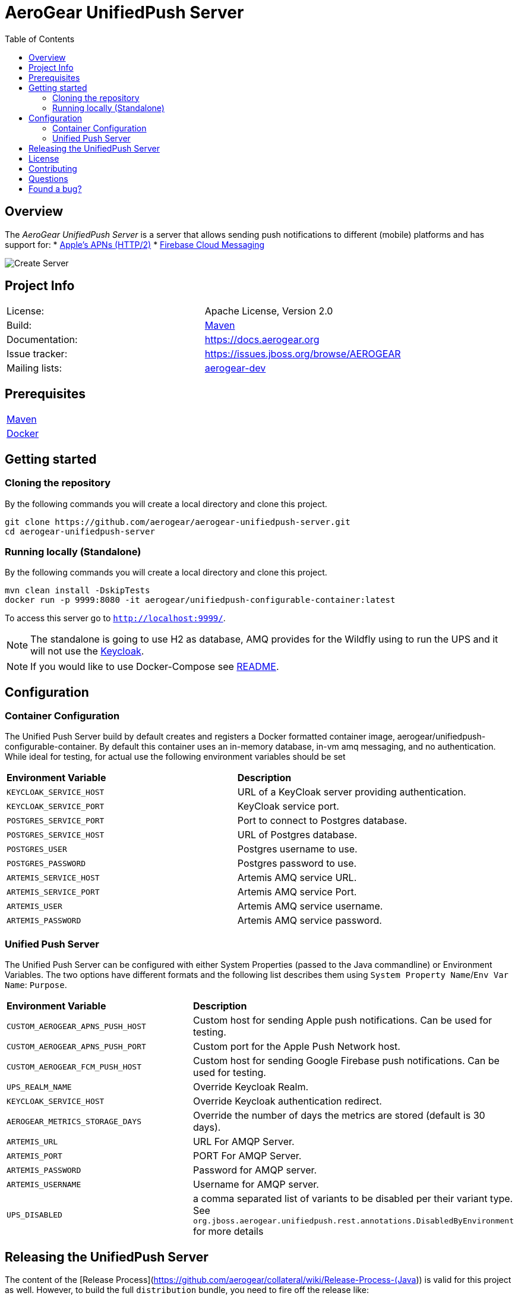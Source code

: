 ifdef::env-github[]
:status:
:tip-caption: :bulb:
:note-caption: :information_source:
:important-caption: :heavy_exclamation_mark:
:caution-caption: :fire:
:warning-caption: :warning:
:table-caption!:
:namespace: mobile-security-service
endif::[]

:toc:
:toc-placement!:

= AeroGear UnifiedPush Server

ifdef::status[]
.*Project health*
image:https://travis-ci.org/aerogear/aerogear-unifiedpush-server.png[Build Status (Trevis), link=https://travis-ci.org/aerogear/aerogear-unifiedpush-server]
image:https://img.shields.io/:license-Apache2-blue.svg[License (License), link=http://www.apache.org/licenses/LICENSE-2.0]
image:https://maven-badges.herokuapp.com/maven-central/org.jboss.aerogear.unifiedpush/unifiedpush-parent/badge.svg[Maven Central (Maven Central), link=https://maven-badges.herokuapp.com/maven-central/org.jboss.aerogear.unifiedpush/unifiedpush-parent]
endif::[]

:toc:
toc::[]

== Overview

The _AeroGear UnifiedPush Server_ is a server that allows sending push notifications to different (mobile) platforms and has support for:
* https://developer.apple.com/library/content/documentation/NetworkingInternet/Conceptual/RemoteNotificationsPG/APNSOverview.html#//apple_ref/doc/uid/TP40008194-CH8-SW1[Apple’s APNs (HTTP/2)]
* https://firebase.google.com/docs/cloud-messaging/[Firebase Cloud Messaging]

image::https://raw.githubusercontent.com/aerogear/aerogear-unifiedpush-server/master/ups-ui-screenshot.pnghttps://raw.githubusercontent.com/aerogear/aerogear-unifiedpush-server/master/ups-ui-screenshot.png[Create Server,align="center"]

== Project Info

|===
| License:        | Apache License, Version 2.0
| Build:          | https://maven.apache.org[Maven]
| Documentation:  | https://docs.aerogear.org
| Issue tracker:  | https://issues.jboss.org/browse/AEROGEAR
| Mailing lists:  | https://groups.google.com/forum/#!forum/aerogear[aerogear-dev]
|===

== Prerequisites

|===
| https://maven.apache.org/install.html[Maven]
| https://docs.docker.com/install/[Docker]
|===

== Getting started

=== Cloning the repository

By the following commands you will create a local directory and clone this project.

[source,shell]
----
git clone https://github.com/aerogear/aerogear-unifiedpush-server.git
cd aerogear-unifiedpush-server
----

=== Running locally (Standalone)

By the following commands you will create a local directory and clone this project.

[source,shell]
----
mvn clean install -DskipTests
docker run -p 9999:8080 -it aerogear/unifiedpush-configurable-container:latest
----

To access this server go to `http://localhost:9999/`.

NOTE: The standalone is going to use H2 as database, AMQ provides for the Wildfly using to run the UPS and it will not use the https://www.keycloak.org/[Keycloak].

NOTE: If you would like to use Docker-Compose see link:./docker-compose/README.adoc[README].

== Configuration

=== Container Configuration

The Unified Push Server build by default creates and registers a Docker formatted container image, aerogear/unifiedpush-configurable-container.  By default this container uses an in-memory database, in-vm amq messaging, and no authentication.  While ideal for testing, for actual use the following environment variables should be set

|===
| *Environment Variable*    | *Description*
| `KEYCLOAK_SERVICE_HOST` | URL of a KeyCloak server providing authentication.
| `KEYCLOAK_SERVICE_PORT` | KeyCloak service port.
| `POSTGRES_SERVICE_PORT` | Port to connect to Postgres database.
| `POSTGRES_SERVICE_HOST` | URL of Postgres database.
| `POSTGRES_USER` | Postgres username to use.
| `POSTGRES_PASSWORD` | Postgres password to use.
| `ARTEMIS_SERVICE_HOST` | Artemis AMQ service URL.
| `ARTEMIS_SERVICE_PORT` |  Artemis AMQ service Port.
| `ARTEMIS_USER` |  Artemis AMQ service username.
| `ARTEMIS_PASSWORD` |  Artemis AMQ service password.
|===

===  Unified Push Server

The Unified Push Server can be configured with either System Properties (passed to the Java commandline) or Environment Variables. The two options have different formats and the following list describes them using `System Property Name`/`Env Var Name`: `Purpose`.

|===
| *Environment Variable*    | *Description*
| `CUSTOM_AEROGEAR_APNS_PUSH_HOST` | Custom host for sending Apple push notifications. Can be used for testing.
| `CUSTOM_AEROGEAR_APNS_PUSH_PORT` | Custom port for the Apple Push Network host.
| `CUSTOM_AEROGEAR_FCM_PUSH_HOST` | Custom host for sending Google Firebase push notifications. Can be used for testing.
| `UPS_REALM_NAME` | Override Keycloak Realm.
| `KEYCLOAK_SERVICE_HOST` | Override Keycloak authentication redirect.
| `AEROGEAR_METRICS_STORAGE_DAYS` | Override the number of days the metrics are stored (default is 30 days).
| `ARTEMIS_URL` | URL For AMQP Server.
| `ARTEMIS_PORT` |  PORT For AMQP Server.
| `ARTEMIS_PASSWORD` |  Password for AMQP server.
| `ARTEMIS_USERNAME` |  Username for AMQP server.
| `UPS_DISABLED` | a comma separated list of variants to be disabled per their variant type.  See `org.jboss.aerogear.unifiedpush.rest.annotations.DisabledByEnvironment` for more details
|===

== Releasing the UnifiedPush Server

The content of the [Release Process](https://github.com/aerogear/collateral/wiki/Release-Process-(Java)) is valid for this project as well. However, to build the full `distribution` bundle, you need to fire off the release like:

[source,shell]
----
## prepare the release and define the TAG and adjust the versions:
mvn release:prepare -Dtag=x.y.z.Final -Darguments=-Dgpg.passphrase=$MY_SECRET_PASS_PHRASE -Pdist,test

## run the actual release process and load the artifacts to JBoss Nexus
mvn release:perform -DperformRelease=true -Darguments=-Dgpg.passphrase=$MY_SECRET_PASS_PHRASE -Dgpg.useagent=true -Pdist,test
----

== License

See link:./LICENSE.txt[LICENSE]

== Contributing

All contributions are hugely appreciated. Please see our https://aerogear.org/community/#guides[Contributing Guide] for guidelines on how to open issues and pull requests. Please check out our link:./.github/CODE_OF_CONDUCT.md[Code of Conduct] too.

== Questions

There are a number of ways you can get in in touch with us, please see the https://aerogear.org/community/#contact[AeroGear community].

== Found a bug?

If you found a bug please create a ticket for us on [Jira](https://issues.jboss.org/browse/AEROGEAR) with some steps to reproduce it.
